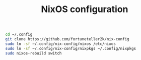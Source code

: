 #+TITLE: NixOS configuration

#+begin_src sh
cd ~/.config
git clone https://github.com/fortuneteller2k/nix-config
sudo ln -sf ~/.config/nix-config/nixos /etc/nixos
sudo ln -sf ~/.config/nix-config/nixpkgs ~/.config/nixpkgs
sudo nixos-rebuild switch
#+end_src
